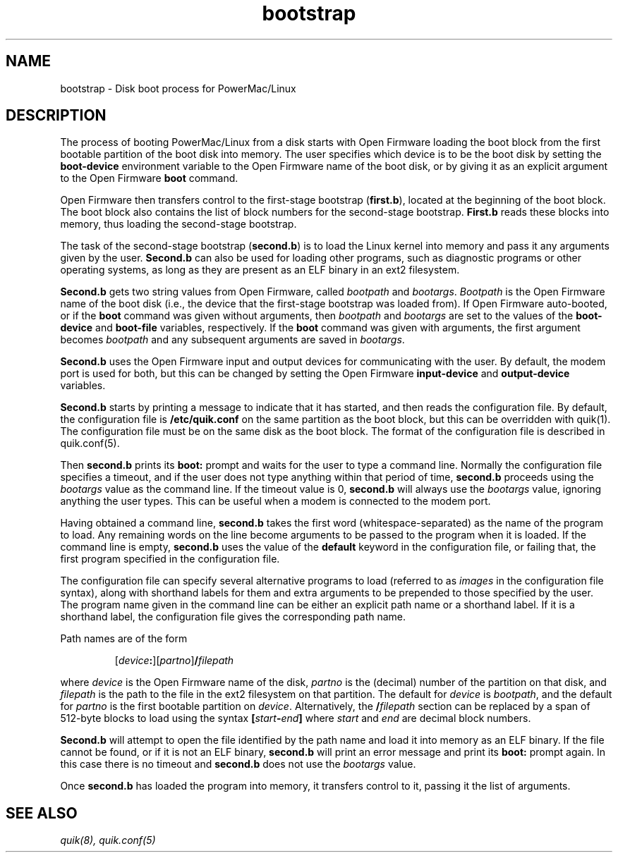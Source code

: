 .\" bootstrap - Description of the disk boot process for Powermacs
.TH bootstrap 8 "16 March 1997" "" "PowerMac/Linux"
.SH NAME
bootstrap \- Disk boot process for PowerMac/Linux
.SH DESCRIPTION
The process of booting PowerMac/Linux from a disk starts with Open
Firmware loading the boot block from the first bootable partition of
the boot disk into memory.  The user specifies which device is to be
the boot disk by setting the \fBboot-device\fR environment variable to
the Open Firmware name of the boot disk, or by giving it as an
explicit argument to the Open Firmware \fBboot\fR command.

Open Firmware then transfers control to the first-stage bootstrap
(\fBfirst.b\fR), located at the beginning of the boot block.  The boot
block also contains the list of block numbers for the second-stage
bootstrap.  \fBFirst.b\fR reads these blocks into memory, thus loading
the second-stage bootstrap.

The task of the second-stage bootstrap (\fBsecond.b\fR) is to load the
Linux kernel into memory and pass it any arguments given by the user.
\fBSecond.b\fR can also be used for loading other programs, such as
diagnostic programs or other operating systems, as long as they are
present as an ELF binary in an ext2 filesystem.

\fBSecond.b\fR gets two string values from Open Firmware,
called \fIbootpath\fR and \fIbootargs\fR.  \fIBootpath\fR is the Open
Firmware name of the boot disk (i.e., the device that the first-stage
bootstrap was loaded from).  If Open Firmware auto-booted, or if the
\fBboot\fR command was given without arguments, then \fIbootpath\fR
and \fIbootargs\fR are set to the values of the \fBboot-device\fR and
\fBboot-file\fR variables, respectively.  If the \fBboot\fR command
was given with arguments, the first argument becomes \fIbootpath\fR
and any subsequent arguments are saved in \fIbootargs\fR.

\fBSecond.b\fR uses the Open Firmware input and output devices for
communicating with the user.  By default, the modem port is used for
both, but this can be changed by setting the Open Firmware
\fBinput-device\fR and \fBoutput-device\fR variables.

\fBSecond.b\fR starts by printing a message to indicate
that it has started, and then reads the configuration file.  By
default, the configuration file is \fB/etc/quik.conf\fR on the same
partition as the boot block, but this can be overridden with quik(1).
The configuration file must be on the same disk as the boot block.
The format of the configuration file is described in quik.conf(5).

Then \fBsecond.b\fR prints its \fBboot:\fR prompt and waits for the
user to type a command line.  Normally the configuration file
specifies a timeout, and if the user does not type anything within
that period of time, \fBsecond.b\fR proceeds using the \fIbootargs\fR
value as the command line.  If the timeout value is 0, \fBsecond.b\fR
will always use the \fIbootargs\fR value, ignoring anything the user
types.  This can be useful when a modem is connected to the
modem port.

Having obtained a command line, \fBsecond.b\fR takes the first word
(whitespace-separated) as the name of the program to load.  Any
remaining words on the line become arguments to be passed to the
program when it is loaded.  If the command line is empty,
\fBsecond.b\fR uses the value of the \fBdefault\fR keyword in the
configuration file, or failing that, the first program specified in
the configuration file.

The configuration file can specify several alternative programs to
load (referred to as \fIimages\fR in the configuration file syntax),
along with shorthand labels for them and extra arguments to be
prepended to those specified by the user.  The program name given in
the command line can be either an explicit path name or a shorthand
label.  If it is a shorthand label, the configuration file gives the
corresponding path name.

Path names are of the form

.RS
.RI [ device\fB: ][ partno ]\fB/ filepath
.RE

where \fIdevice\fR is the Open Firmware name of the disk, \fIpartno\fR
is the (decimal) number of the partition on that disk, and
\fIfilepath\fR is the path to the file in the ext2 filesystem on that
partition.  The default for \fIdevice\fR is \fIbootpath\fR, and the
default for \fIpartno\fR is the first bootable partition on
\fIdevice\fR.  Alternatively, the \fB/\fIfilepath\fR section can be
replaced by a span of 512-byte blocks to load using the syntax
.BI [ start - end ]
where \fIstart\fR and \fIend\fR are decimal block numbers.

\fBSecond.b\fR will attempt to open the file identified by the path
name and load it into memory as an ELF binary.  If the file cannot be
found, or if it is not an ELF binary, \fBsecond.b\fR will print an
error message and print its \fBboot:\fR prompt again.  In this case
there is no timeout and \fBsecond.b\fR does not use the \fIbootargs\fR
value.

Once \fBsecond.b\fR has loaded the program into memory, it transfers
control to it, passing it the list of arguments.

.SH SEE ALSO
.I quik(8), quik.conf(5)
